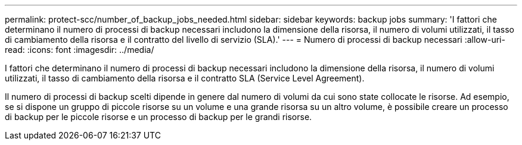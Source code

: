---
permalink: protect-scc/number_of_backup_jobs_needed.html 
sidebar: sidebar 
keywords: backup jobs 
summary: 'I fattori che determinano il numero di processi di backup necessari includono la dimensione della risorsa, il numero di volumi utilizzati, il tasso di cambiamento della risorsa e il contratto del livello di servizio (SLA).' 
---
= Numero di processi di backup necessari
:allow-uri-read: 
:icons: font
:imagesdir: ../media/


[role="lead"]
I fattori che determinano il numero di processi di backup necessari includono la dimensione della risorsa, il numero di volumi utilizzati, il tasso di cambiamento della risorsa e il contratto SLA (Service Level Agreement).

Il numero di processi di backup scelti dipende in genere dal numero di volumi da cui sono state collocate le risorse. Ad esempio, se si dispone un gruppo di piccole risorse su un volume e una grande risorsa su un altro volume, è possibile creare un processo di backup per le piccole risorse e un processo di backup per le grandi risorse.
